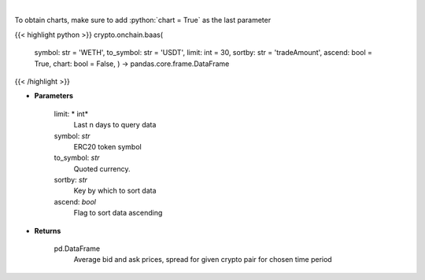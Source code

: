 .. role:: python(code)
    :language: python
    :class: highlight

|

.. raw:: html

    <h3>
    > Get an average bid and ask prices, average spread for given crypto pair for chosen time period.
       [Source: https://graphql.bitquery.io/]
    </h3>

To obtain charts, make sure to add :python:`chart = True` as the last parameter

{{< highlight python >}}
crypto.onchain.baas(
    symbol: str = 'WETH',
    to\_symbol: str = 'USDT',
    limit: int = 30,
    sortby: str = 'tradeAmount',
    ascend: bool = True,
    chart: bool = False,
    ) -> pandas.core.frame.DataFrame
{{< /highlight >}}

* **Parameters**

    limit: * int*
        Last n days to query data
    symbol: *str*
        ERC20 token symbol
    to\_symbol: *str*
        Quoted currency.
    sortby: *str*
        Key by which to sort data
    ascend: *bool*
        Flag to sort data ascending

    
* **Returns**

    pd.DataFrame
       Average bid and ask prices, spread for given crypto pair for chosen time period
    